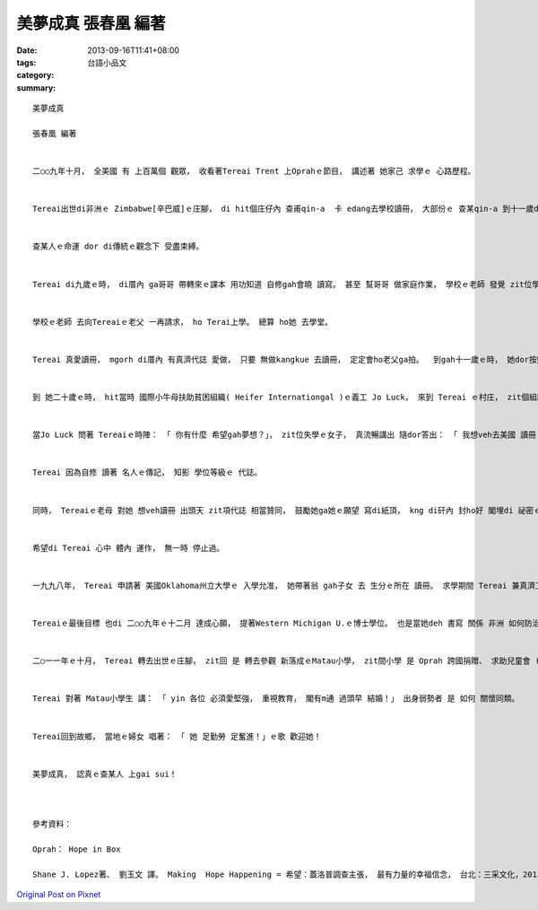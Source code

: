 美夢成真 張春凰 編著
#############################

:date: 2013-09-16T11:41+08:00
:tags: 
:category: 台語小品文
:summary: 


:: 

  美夢成真

  張春凰 編著


  二○○九年十月， 全美國 有 上百萬個 觀眾， 收看著Tereai Trent 上Oprahｅ節目， 講述著 她家己 求學ｅ 心路歷程。


  Tereai出世di非洲ｅ Zimbabwe[辛巴威]ｅ庄腳， di hit個庄仔內 查甫qin-a  卡 edang去學校讀冊， 大部份ｅ 查某qin-a 到十一歲dor愛嫁。


  查某人ｅ命運 dor di傳統ｅ觀念下 受盡束縛。


  Tereai di九歲ｅ時， di厝內 ga哥哥 帶轉來ｅ課本 用功知道 自修gah會曉 讀寫。 甚至 幫哥哥 做家庭作業， 學校ｅ老師 發覺 zit位學生di 厝內 完成ｅ作業 比di學校教室內底 所做ｅ成果 好真濟， ziah追究著 zit位背後ｅ女孩。


  學校ｅ老師 去向Tereaiｅ老父 一再請求， ho Terai上學。 總算 ho她 去學堂。


  Tereai 真愛讀冊， mgorh di厝內 有真濟代誌 愛做， 只要 無做kangkue 去讀冊， 定定會ho老父ga拍。  到gah十一歲ｅ時， 她dor按照習俗 ho老父 ga嫁出去。 十七歲ｅ時， 她已經是 三個qin-aｅ媽媽。


  到 她二十歲ｅ時， hit當時 國際小牛母扶助貧困組織( Heifer Internationgal )ｅ義工 Jo Luck， 來到 Tereai ｅ村庄， zit個組織 主要是deh贊助 教育地區 落後ｅ居民， 期待 透過教習 ho yin學習著 過生活 有 自力更生ｅ 技能。


  當Jo Luck 問著 Tereaiｅ時陣： 「 你有什麼 希望gah夢想？」， zit位失學ｅ女子， 真流暢講出 隨dor答出： 「 我想veh去美國 讀冊 尚且veh讀學士、 碩士、 gah博士！ 」 Zia-ｅ話 zit出嘴， dor ho  Jo Luck 女士 驚喜， 她mvat di zit款所在 聽著有 婦仁人 有ziah大ｅ 抱負。 Jo Luck 目睭展大蕊 對Tereai 講： 「 你若有 zit款想望， 你一定做會到！ 」


  Tereai 因為自修 讀著 名人ｅ傳記， 知影 學位等級ｅ 代誌。


  同時， Tereaiｅ老母 對她 想veh讀冊 出頭天 zit項代誌 相當贊同， 鼓勵她ga她ｅ願望 寫di紙頂， kng di矸內 封ho好 閣埋di 祕密ｅ所在。 Tereai將zit個祕密 藏di她 細漢ｅ時 飼牛ｅ所在， 埋di牛diau[牛房]ｅ 土腳石頭底， 期望 將來有一工， 親像 她ｅ阿母 所講ｅ： 「 總有一工， zia-ｅ夢想 會呼叫你 倒轉來」。


  希望di Tereai 心中 體內 運作， 無一時 停止過。


  一九九八年， Tereai 申請著 美國Oklahoma州立大學ｅ 入學允准， 她帶著翁 gah子女 去 生分ｅ所在 讀冊。 求學期間 Tereai 兼真濟工作， 而且閣愛 時常遭受著 先生ｅ虐待， 但是 這困難 並無 ga她拍倒。 一直到 她無法度 交學費， ho學校ｅ 行政人員 Bill(?)  發現著 她ｅ困境， Bill替她募款 閣透過 國際仁人家園 ( Habitat  for  Humanity ) 幫忙她 度過難關。 二○○一年， Tereai得著 農業教育ｅ學士學位， 過了兩冬 她 也得著碩士， 同時 她ｅ先生 因為 無改善ｅ虐待她 遭受 驅離出境。 以後她再嫁 現此時 有五個qin-a，過著 幸福ｅ生活。


  Tereaiｅ最後目標 也di 二○○九年ｅ十二月 達成心願， 提著Western Michigan U.ｅ博士學位。 也是當她deh 書寫 關係 非洲 如何防治 愛滋病ｅ 博士論文ｅ期間， 她接著 名嘴 Oprahｅ邀請電話， 請她gah全國ｅ人民 分享 zit則 非洲貧困婦女ｅ 平凡傳奇。


  二○一一年ｅ十月， Tereai 轉去出世ｅ庄腳， zit回 是 轉去參觀 新落成ｅMatau小學， zit間小學 是 Oprah 跨國捐贈、 求助兒童會 ( Save the Children)協辦 所建立ｅ小學， 特別veh幫助 提升 散赤孩童ｅ 教育程度 尤其是 Sahara [撒哈拉] 沙漠以南ｅ 非洲婦女， 這dor是 Tereai ｅ 內心深深 願望之一。


  Tereai 對著 Matau小學生 講： 「 yin 各位 必須愛堅強， 重視教育， 閣有m通 過頭早 結婚！」 出身弱勢者 是 如何 關懷同類。


  Tereai回到故鄉， 當地ｅ婦女 唱著： 「 她 足勤勞 足奮進！」ｅ歌 歡迎她！


  美夢成真， 認真ｅ查某人 上gai sui！



  參考資料：

  Oprah： Hope in Box

  Shane J. Lopez著、 劉玉文 譯。 Making  Hope Happening = 希望：蓋洛普調查主張， 最有力量的幸福信念， 台北：三采文化，2013年，8月。









`Original Post on Pixnet <http://daiqi007.pixnet.net/blog/post/40918511>`_